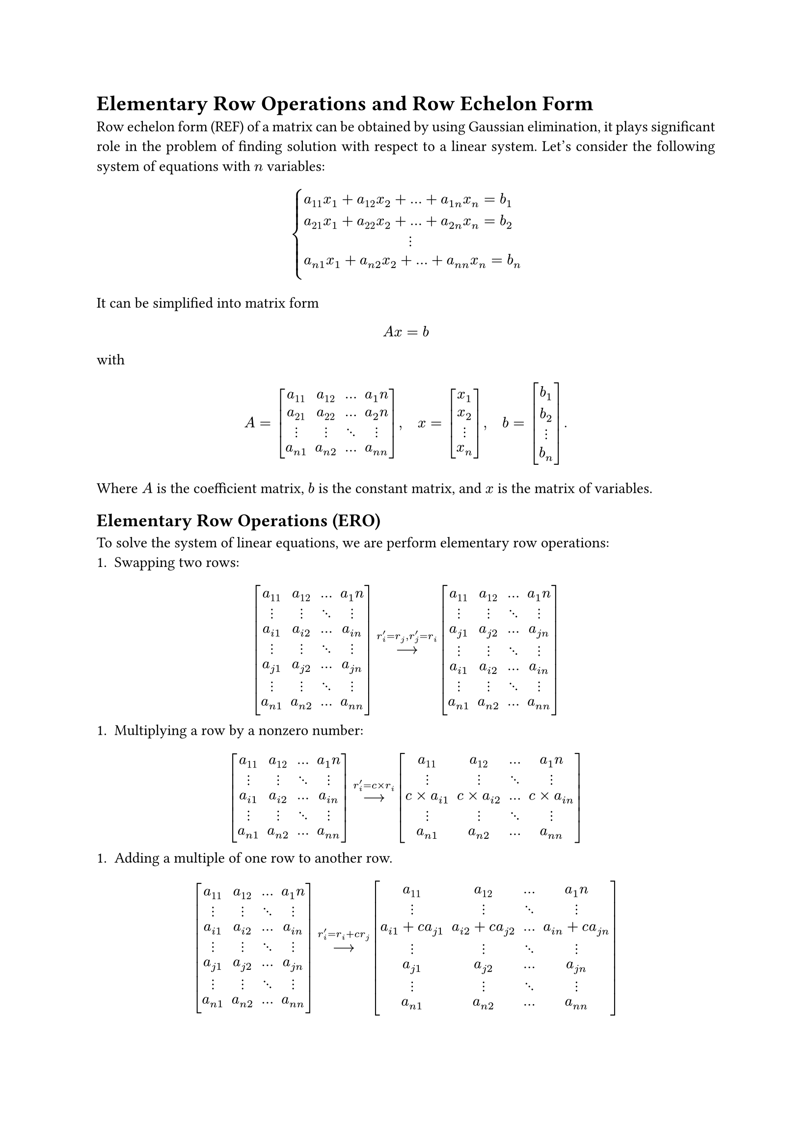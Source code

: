 #set page(paper: "a4")
#set text(11pt)
#set par(justify: true)
#set math.mat(delim: "[")

= Elementary Row Operations and Row Echelon Form
Row echelon form (REF) of a matrix can be obtained by using Gaussian 
elimination, it plays significant role in the problem of finding solution with
respect to a linear system. Let's consider the following system of equations
with $n$ variables:
$
cases(
  a_11 x_1 + a_12 x_2 + ... + a_(1n) x_n = b_1\
  a_21 x_1 + a_22 x_2 + ... + a_(2n) x_n = b_2\
    quad quad quad quad quad quad quad dots.v\
  a_(n 1) x_1 + a_(n 2) x_2 + ... + a_(n n) x_n = b_n\
)
$
It can be simplified into matrix form 
$ A x = b $
with 
$
A = mat(
  a_11, a_12, ..., a_1n;
  a_21, a_22, ..., a_2n;
  dots.v, dots.v, dots.down, dots.v;
  a_(n 1), a_(n 2), ..., a_(n n);
), quad
x = mat(
  x_1; x_2; dots.v; x_n;
),quad 
b = mat(
  b_1; b_2; dots.v; b_n;
).
$
Where $A$ is the coefficient matrix, $b$ is the constant matrix, and $x$ is the 
matrix of variables.
== Elementary Row Operations (ERO)
To solve the system of linear equations, we are perform elementary row 
operations:
+ Swapping two rows:
$
mat(
  a_11, a_12, ..., a_1n;
  dots.v, dots.v, dots.down, dots.v;
  a_(i 1), a_(i 2), ..., a_(i n);
  dots.v, dots.v, dots.down, dots.v;
  a_(j 1), a_(j 2), ..., a_(j n);
  dots.v, dots.v, dots.down, dots.v;
  a_(n 1), a_(n 2), ..., a_(n n);
) op(arrow.long, limits: #true)^(r_i^' = r_j, r_j^' = r_i)
mat(
  a_11, a_12, ..., a_1n;
  dots.v, dots.v, dots.down, dots.v;
  a_(j 1), a_(j 2), ..., a_(j n);
  dots.v, dots.v, dots.down, dots.v;
  a_(i 1), a_(i 2), ..., a_(i n);
  dots.v, dots.v, dots.down, dots.v;
  a_(n 1), a_(n 2), ..., a_(n n);
)
$
+ Multiplying a row by a nonzero number:
$
mat(
  a_11, a_12, ..., a_1n;
  dots.v, dots.v, dots.down, dots.v;
  a_(i 1), a_(i 2), ..., a_(i n);
  dots.v, dots.v, dots.down, dots.v;
  a_(n 1), a_(n 2), ..., a_(n n);
) op(arrow.long, limits: #true)^(r_i^' = c times r_i)
mat(
  a_11, a_12, ..., a_1n;
  dots.v, dots.v, dots.down, dots.v;
  c times a_(i 1), c times a_(i 2), ..., c times a_(i n);
  dots.v, dots.v, dots.down, dots.v;
  a_(n 1), a_(n 2), ..., a_(n n);
)
$
+ Adding a multiple of one row to another row.
$
mat(
  a_11, a_12, ..., a_1n;
  dots.v, dots.v, dots.down, dots.v;
  a_(i 1), a_(i 2), ..., a_(i n);
  dots.v, dots.v, dots.down, dots.v;
  a_(j 1), a_(j 2), ..., a_(j n);
  dots.v, dots.v, dots.down, dots.v;
  a_(n 1), a_(n 2), ..., a_(n n);
) op(arrow.long, limits: #true)^(r_i^' = r_i + c r_j)
mat(
  a_11, a_12, ..., a_1n;
  dots.v, dots.v, dots.down, dots.v;
  a_(i 1) + c a_(j 1), a_(i 2) + c a_(j 2), ..., a_(i n) + c a_(j n);
  dots.v, dots.v, dots.down, dots.v;
  a_(j 1), a_(j 2), ..., a_(j n);
  dots.v, dots.v, dots.down, dots.v;
  a_(n 1), a_(n 2), ..., a_(n n);
)
$
The greatest advantage of elementary row operations is: they *do not change the
solution space of our system of equations*, that is, the set of solutions of REF 
generated by using elementary row operations is identical to the origin system.
== Find REF by Gaussian Elimination
*Definition.* Given a matrix $A in M_(n times m)(RR)$, $A$ is in _row echelon 
form (REF)_ if 
- All rows with entry all zero are at the bottom.
- The pivot (the first non-zero entry) is 1 and is on the right of the pivot of every row above.

*Definition.* A matrix is in _reduced row echelon form (RREF)_ if it is in REF,
and 
- Each column containing a pivot has zeros in all entries above the pivot.

*Example.* The following matrix is in REF, but not in RREF:
$
mat(
  1, a_0, a_1, a_2, a_3;
  0, 0, 1, a_4, a_5;
  0, 0, 0, 1, a_6;
  0, 0, 0, 0, 0;
).
$

== Find the Solution Set in RREF
Define the augmented matrix 
$
B 
&= mat(A | b)\
&= mat(
  a_11, a_12, ..., a_(1n), b_1;
  a_21, a_22, ..., a_(2n), b_2;
  dots.v, dots.v, dots.down, dots.v, dots.v;
  a_(n 1), a_(n 2), ..., a_(n n), b_n;
  augment: #(vline: -1)
), quad
$
our goal is reduce $B$ to its RREF 
$
mat(
  1, 0, ..., 0, s_1;
  0, 1, ..., 0, s_2;
  dots.v, dots.v, dots.down, dots.v, dots.v;
  0, 0, ..., 1, s_n;
  augment: #(vline: -1)
)
$
if possible. The solution of our original system $A x = b$ is just 
$
cases(
  x_1 &= s_1\
  x_2 &= s_2\
  &space dots.v\
  x_n &= s_n
)
$

*Example.* Lets be more specific, consider the following linear system
$
cases(
  2x_1 + x_2 - x_3 &= 8\
  -3 x_1 - x_2 + 2 x_3 &= -11\
  -2 x_1 + x_2 + 2 x_3 &= -3
)
$
To solve this system, firstly we are going to write it into matrix form:
$
A = mat(
  2, 1, -1;
  -3, -1, 2;
  -2, 1, 2
), quad
x = mat(
  x_1; x_2; x_3;
), quad
b = mat(
  8; -11; 3
).
$
The corresponding augmented matrix is 
$
mat(
  2, 1, -1, 8;
  -3, -1, 2, -11;
  -2, 1, 2, 3;
  augment: #(vline: -1)
)
$
By doing Gaussian elimination, we have
$
mat(
  2, 1, -1, 8;
  -3, -1, 2, -11;
  -2, 1, 2, 3;
  augment: #(vline: -1)
) 
&op(arrow.long, limits: #true)^(r_2^' = r_2 + 3/2 r_j)
mat(
  2, 1, -1, 8;
  0, 1/2, 1/2, 1;
  -2, 1, 2, 3;
  augment: #(vline: -1))\
&op(arrow.long, limits: #true)^(r_2^' = r_2 + r_1)
mat(
  2, 1, -1, 8;
  0, 1/2, 1/2, 1;
  0, 2, 1, 5;
  augment: #(vline: -1))\
&op(arrow.long, limits: #true)^(r_3^' = r_3 - 4 r_2)
mat(
  2, 1, -1, 8;
  0, 1/2, 1/2, 1;
  0, 0, -1, 1;
  augment: #(vline: -1))\
&op(arrow.long, limits: #true)^(r_2^' = r_2 + 1/2 r_3)
mat(
  2, 1, -1, 8;
  0, 1/2, 0, 3/2;
  0, 0, -1, 1;
  augment: #(vline: -1))\
&op(arrow.long, limits: #true)^(r_1^' = r_1 - r_3)
mat(
  2, 1, 0, 7;
  0, 1/2, 0, 3/2;
  0, 0, -1, 1;
  augment: #(vline: -1))\
&op(arrow.long, limits: #true)^(r_1^' = r_1 - 2 r_2)
mat(
  2, 0, 0, 4;
  0, 1/2, 0, 3/2;
  0, 0, -1, 1;
  augment: #(vline: -1))\
&op(arrow.long, limits: #true)^(r_1^' = 1/2 r_1)
mat(
  1, 0, 0, 2;
  0, 1/2, 0, 3/2;
  0, 0, -1, 1;
  augment: #(vline: -1))\
&op(arrow.long, limits: #true)^(r_2^' = 2 r_2)
mat(
  1, 0, 0, 2;
  0, 1, 0, 3;
  0, 0, -1, 1;
  augment: #(vline: -1))\
&op(arrow.long, limits: #true)^(r_3^' =  -r_3)
mat(
  1, 0, 0, 2;
  0, 1, 0, 3;
  0, 0, 1, -1;
  augment: #(vline: -1)).\
$
And this gives us the solution 
$
cases(
  x_1 = 2\
  x_2 = 3\
  x_3 = -1
).
$

== Set of Solution of a System of Linear Equations
However, it is not alway possible to find an unique solution for all linear 
system. There are three scenarios of a linear system:
- The system has a unique solution.
- The system has infinitely many solutions.
- The system has no solution (aka. inconsistent).
The best way of distinguish the three cases above is to take the advantage of 
REF. In general, for the augmented matrix $mat(A | b)$ of a linear system
with $n$ variable and $n$ equations, the system has:
- a unique solution if every row has a pivot in its REF,
- infinitely many solution if there exists a row of all zeros in its REF,
- no solution if there exists a row of $mat(0, 0, ..., 0 | c)$, for some nonzero constant in its REF.

*Example.* Suppose 
$
A = mat(
  1, 4, -2;
  2, 7, -1;
  2, 9, alpha;
),
x = mat(
  x_1, x_2, x_3
) "and"
b = mat(
  4, -2, beta
).
$
Find conditions on $alpha$ and $beta$ so that $A x = b$ has
- no solution,
- a unique solution,
- infinitely many solution.
Before answering this question directly, we should write the argument matrix
$mat(A | b)$ in REF. As you can verify, the following is the REF of $mat(A | b)$
$
mat(
  1, 4, -2, 4;
  0, 1, -3, 10;
  0, 0, alpha + 7, beta - 18;
  augment: #(vline: -1)
)
$
Therefore, from the REF 
#footnote([In rigorous speaking, we cannot claim this matrix is in REF because 
there is no guarantee for $alpha + 7 = 1$, or $alpha + 7 = 0$ and 
$beta - 18 = 1$, which are required for REF.]) 
of the matrix, we can conclude $A x = b$
- has no solution if $alpha + 7 = 0$ and $beta - 18 eq.not 0$,
- has a unique solution if $alpha + 7 = 1$ and $beta$ can be arbitrary real number,
- has infinitely many solution if $alpha + 7 = 0$ and $beta - 18 = 0$.